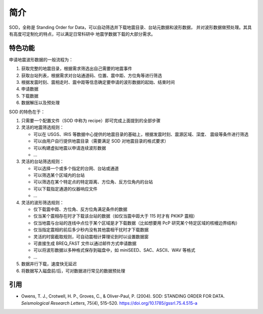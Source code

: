 简介
====

SOD，全称是 Standing Order for Data，可以自动筛选并下载地震目录、台站元数据和波形数据，
并对波形数据做预处理。其具有高度可定制化的特点，可以满足日常科研中
地震学数据下载的大部分需求。

特色功能
--------

申请地震波形数据的一般流程为：

1. 获取完整的地震目录，根据需求筛选出自己需要的地震事件
2. 获取台站列表，根据需求对台站通道码、位置、震中距、方位角等进行筛选
3. 根据发震时刻、震相走时、震中距等信息确定要申请的波形数据的起始、结束时间
4. 申请数据
5. 下载数据
6. 数据解压以及预处理

SOD 的特色在于：

1. 只需要一个配置文件（SOD 中称为 recipe）即可完成上面提到的全部步骤
2. 灵活的地震筛选规则：

   - 可以在 USGS、IRIS 等数据中心提供的地震目录的基础上，根据发震时刻、震源区域、深度、
     震级等条件进行筛选
   - 可以由用户自行提供地震目录（需要满足 SOD 对地震目录的格式要求）
   - 可以构建虚拟地震以申请连续波形数据
   - ...

3. 灵活的台站筛选规则：

   - 可以选择一个或多个指定的台网、台站或通道
   - 可以筛选某个区域内的台站
   - 可以筛选在某个特定点的特定距离、方位角、反方位角内的台站
   - 可以下载指定通道的仪器响应文件
   - ...

4. 灵活的波形筛选规则：

   - 仅下载震中距、方位角、反方位角满足条件的数据
   - 仅当某个震相存在时才下载该台站的数据（如仅当震中距大于 115 时才有 PKIKP 震相）
   - 仅当地震与台站的连线中点位于某个区域是才下载数据（比如想要用 PcP 研究某个特定区域的核幔边界结构）
   - 仅当指定震相的前后多少秒内没有其他震相干扰时才下载数据
   - 灵活的时窗截取规则，可自动震相计算理论到时以设置数据窗
   - 可直接生成 BREQ_FAST 文件以通过邮件方式申请数据
   - 可以将波形数据以多种格式保存到磁盘中，如 miniSEED、SAC、ASCII、WAV 等格式
   - ...

5. 数据并行下载，速度快无延迟
6. 将数据写入磁盘前/后，可对数据进行常见的数据预处理

引用
----

- Owens, T. J., Crotwell, H. P., Groves, C., & Oliver-Paul, P. (2004).
  SOD: STANDING ORDER FOR DATA.
  *Seismological Research Letters*, 75(4), 515–520.
  https://doi.org/10.1785/gssrl.75.4.515-a
